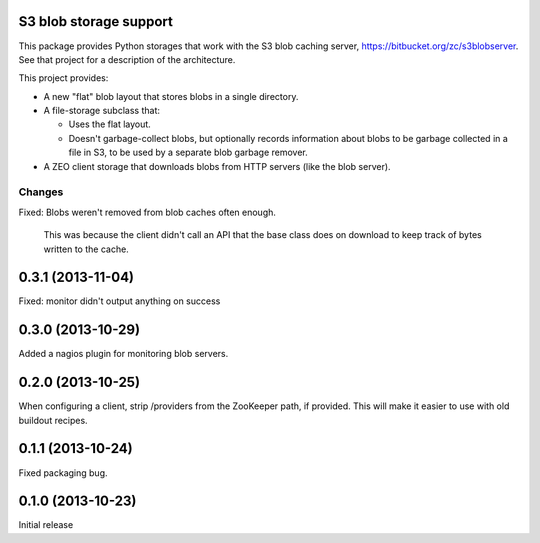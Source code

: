 S3 blob storage support
=======================

This package provides Python storages that work with the S3 blob
caching server, https://bitbucket.org/zc/s3blobserver.  See that
project for a description of the architecture.

This project provides:

- A new "flat" blob layout that stores blobs in a single directory.

- A file-storage subclass that:

  - Uses the flat layout.

  - Doesn't garbage-collect blobs, but optionally records information
    about blobs to be garbage collected in a file in S3, to be used by
    a separate blob garbage remover.

- A ZEO client storage that downloads blobs from HTTP servers (like
  the blob server).

Changes
*******

Fixed: Blobs weren't removed from blob caches often enough.

       This was because the client didn't call an API that the
       base class does on download to keep track of bytes written to
       the cache.

0.3.1 (2013-11-04)
==================

Fixed: monitor didn't output anything on success

0.3.0 (2013-10-29)
==================

Added a nagios plugin for monitoring blob servers.

0.2.0 (2013-10-25)
==================

When configuring a client, strip /providers from the ZooKeeper path,
if provided.  This will make it easier to use with old buildout
recipes.


0.1.1 (2013-10-24)
==================

Fixed packaging bug.


0.1.0 (2013-10-23)
==================

Initial release
